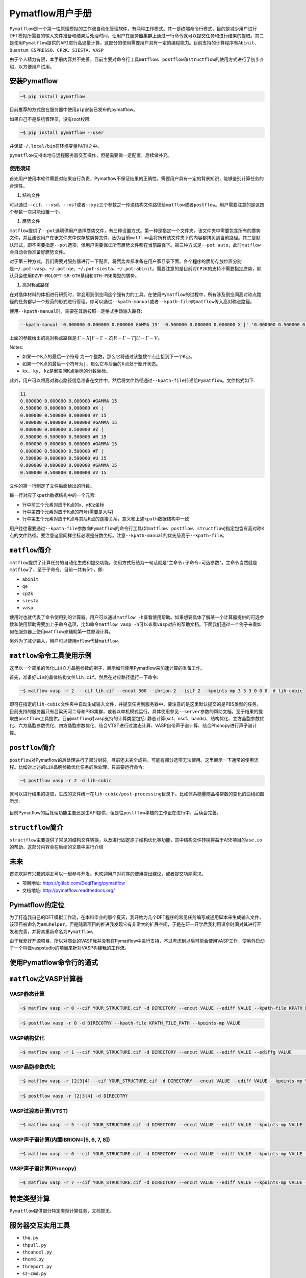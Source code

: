 .. _header-n0:

Pymatflow用户手册
=================

``Pymatflow``\ 是一个第一性原理模拟的工作流自动化管理软件，有两种工作模式。其一是终端命令行模式，目的是减少用户进行DFT模拟所需要的输入文件准备和结果后处理时间，让用户在服务器集群上通过一行命令就可以提交任务和进行结果的提取。其二是使用\ ``Pymatflow``\ 提供的\ ``API``\ 进行高通量计算，这部分的使用需要用户具有一定的编程能力。目前支持的计算程序有\ ``Abinit``\ 、\ ``Quantum ESPRESSO``\ 、\ ``CP2K``\ 、\ ``SIESTA``\ 、\ ``VASP``

由于个人精力有限，本手册内容并不完善，目前主要对命令行工具\ ``matflow``\ 、\ ``postflow``\ 和\ ``structflow``\ 的使用方式进行了初步介绍，以方便用户试用。

.. _header-n4:

安装Pymatflow
-------------

.. code:: shell

   ~$ pip install pymatflow

目前推荐的方式是在服务器中使用\ ``pip``\ 安装已发布的pymatflow。

如果自己不是系统管理员，没有root权限:

.. code:: shell

   ~$ pip install pymatflow --user

并保证\ ``~/.local/bin``\ 在环境变量\ ``PATH``\ 之中。

``pymatflow``\ 支持本地与远程服务器交互操作，但是需要做一定配置，后续做补充。

.. _header-n11:

使用须知
~~~~~~~~

首先用户使用本软件需要对结果自行负责，Pymatflow不保证结果的正确性。需要用户具有一定的背景知识，能够鉴别计算任务的合理性。

1. 结构文件

可以通过\ ``--cif``\ 、\ ``--xsd``\ 、\ ``--xsf``\ 或者\ ``--xyz``\ 三个参数之一传递结构文件路径给\ ``matflow``\ 或者\ ``postflow``\ 。用户需要注意的是这四个参数一次只能设置一个。

1. 赝势文件

``matflow``\ 提供了\ ``--pot``\ 选项供用户选择赝势文件，有三种设置方式。第一种是指定一个文件夹，该文件夹中需要包含所有的赝势文件，并且建议用户在该文件夹中仅存放赝势文件，因为目前\ ``matflow``\ 会将所有该文件夹下的内容都拷贝到当前路径。其二是默认形式，即不需要指定\ ``--pot``\ 选项，但用户需要保证所有赝势文件都在当前路径下。第三种方式是\ ``--pot auto``\ ，此时\ ``matflow``\ 会自动会你准备好赝势文件。

对于第三种方式，我们需要对服务器进行一下配置，将赝势库都准备在用户家目录下面。各个程序的赝势存放位置分别是:``~/.pot-vasp``\ 、\ ``~/.pot-qe``\ 、\ ``~/.pot-siesta``\ 、\ ``~/.pot-abinit``\ 。需要注意的是目前对\ ``CP2K``\ 的支持不需要指定赝势，默认只会使用\ ``DZVP-MOLOPT-SR-GTH``\ 基组和\ ``GTH-PBE``\ 类型的赝势。

1. 高对称点路径

在对晶体材料的体相进行研究时，常会用到倒空间这个强有力的工具。在使用\ ``Pymatflow``\ 的过程中，所有涉及倒空间高对称点路径的任务都以一个规范的形式进行管理。你可以通过\ ``--kpath-manual``\ 或者\ ``--kpath-file``\ 向\ ``matflow``\ 传入高对称点路径。

使用\ ``--kpath-manual``\ 时，需要在其后按照一定格式手动输入路径:

.. code:: shell

   --kpath-manual '0.000000 0.000000 0.000000 GAMMA 15' '0.500000 0.000000 0.000000 X |' '0.000000 0.500000 0.000000 Y 15' '0.000000 0.000000 0.000000 GAMMA 15' '0.000000 0.000000 0.500000 Z |' '0.500000 0.500000 0.500000 R 15' '0.000000 0.000000 0.000000 GAMMA 15' '0.000000 0.500000 0.500000 T |' '0.500000 0.000000 0.500000 U 15' '0.000000 0.000000 0.000000 GAMMA 15' '0.500000 0.500000 0.000000 V 15'

上面的参数给出的高对称点路径是::math:`\Gamma-X|Y-\Gamma-Z|R-\Gamma-T|U-\Gamma-V`\ 。

Notes:

-  如果一个K点的最后一个符号
   为一个整数，那么它将通过该整数个点连接到下一个K点。

-  如果一个K点的最后一个符号为\ ``|``\ ，那么它与后面的K点处于断开状态。

-  ``kx, ky, kz``\ 是倒空间K点坐标的分数坐标。

此外，用户可以将高对称点路径信息准备在文件中，然后将文件路径通过\ ``--kpath-file``\ 传递给\ ``Pymatflow``\ 。文件格式如下:

.. code:: text

   11
   0.000000 0.000000 0.000000 #GAMMA 15
   0.500000 0.000000 0.000000 #X |
   0.000000 0.500000 0.000000 #Y 15
   0.000000 0.000000 0.000000 #GAMMA 15
   0.000000 0.000000 0.500000 #Z |
   0.500000 0.500000 0.500000 #R 15
   0.000000 0.000000 0.000000 #GAMMA 15
   0.000000 0.500000 0.500000 #T |
   0.500000 0.000000 0.500000 #U 15
   0.000000 0.000000 0.000000 #GAMMA 15
   0.500000 0.500000 0.000000 #V 15

文件的第一行制定了文件后面给出的行数。

每一行对应于\ ``kpath``\ 数据结构中的一个元素:

-  行中前三个元素对应于K点的x、y和z坐标

-  行中第四个元素对应于K点的符号(需要是大写)

-  行中第五个元素对应于K点与其后K点的连接关系，意义和上述\ ``kpath``\ 数据结构中一致

用户往往需要通过\ ``--kpath-file``\ 参数向\ ``Pymatflow``\ 的命令行工具(如\ ``matflow``\ 、\ ``postflow``\ 、\ ``structflow``)指定包含有高对称K点的文件路径。要注意这里同样坐标必须是分数坐标。注意\ ``--kpath-manual``\ 的优先级高于\ ``--kpath-file``\ 。

.. _header-n50:

``matflow``\ 简介
-----------------

``matflow``\ 提供了计算任务的自动化生成和提交功能。使用方式归结为一句话就是"主命令+子命令+可选参数"。主命令当然就是\ ``matflow``\ 了，至于子命令，目前一共有5个，即:

-  ``abinit``

-  ``qe``

-  ``cp2k``

-  ``siesta``

-  ``vasp``

使用时也就代表了命令使用到的计算器。用户可以通过\ ``matflow -h``\ 查看使用帮助。如果想要具体了解某一个计算器提供的可选参数和使用帮助需要加上子命令选项，比如命令\ ``matflow vasp -h``\ 可以查看\ ``vasp``\ 对应的帮助文档。下面我们通过一个例子来看如何在服务器上使用\ ``matflow``\ 来辅助第一性原理计算。

另外为了减少输入，用户可以使用\ ``mflow``\ 代替\ ``matflow``\ 。

.. _header-n64:

``matflow``\ 命令工具使用示例
-----------------------------

这里以一个简单的优化\ ``LiH``\ 立方晶胞参数的例子，展示如何使用Pymatflow来加速计算的准备工作。

首先，准备好\ ``LiH``\ 的晶体结构文件\ ``lih.cif``\ 。然后在对应路径运行一下命令:

.. code:: shell

   ~$ matflow vasp -r 2  --cif lih.cif --encut 300 --ibrion 2 --isif 2 --kpoints-mp 3 3 3 0 0 0 -d lih-cubic

即可在指定的\ ``lih-cubic``\ 文件夹中自动生成输入文件，并提交任务到服务器中，要注意的是这里默认提交的是PBS类型的任务。目前支持的服务器只有吕梁天河二号和PBS集群，或者以单机模式运行。具体使用参见\ ``--server``\ 参数的帮助文档。至于结果的提取由\ ``postflow``\ 工具提供。目前\ ``matflow``\ 对vasp支持的计算类型包括:
静态计算(scf、nscf、bands)、结构优化、立方晶胞参数优化、六方晶胞参数优化、四方晶胞参数优化、结合VTST进行过渡态计算、VASP自带声子谱计算、结合Phonopy进行声子谱计算。

.. _header-n69:

``postflow``\ 简介
------------------

``postflow``\ 对Pymatflow的后处理进行了部分封装，目前还未完全成熟。可能有部分选项无法使用。这里展示一下通常的使用流程。比如对上述的\ ``LiH``\ 晶胞参数优化任务的后处理，只需要运行命令:

.. code:: shell

   ~$ postflow vasp -r 2 -d lih-cubic

就可以进行结果的提取，生成的文件统一在\ ``lih-cubic/post-processing``\ 目录下。比如体系能量随晶格常数的变化的曲线如图所示:

.. figure:: C:\Users\15922\Desktop\energy-latconst.gif
   :alt:

目前Pymatflow的后处理功能主要还是由API提供，但是往\ ``postflow``\ 移植的工作正在进行中，后续会完善。

.. _header-n75:

``structflow``\ 简介
--------------------

``structflow``\ 主要提供了常见的结构文件转换，以及进行固定原子结构优化等功能，其中结构文件转换得益于ASE项目的\ ``ase.io``\ 的帮助。这部分内容会在后续的文章中进行介绍

.. _header-n79:

未来
----

首先欢迎有兴趣的朋友可以一起参与开发。也欢迎用户对程序的使用提出建议，或者提交功能需求。

-  项目地址: https://gitlab.com/DeqiTang/pymatflow

-  文档地址: http://pymatflow.readthedocs.org/

.. _header-n88:

Pymatflow的定位
---------------

为了打造我自己的DFT模拟工作流，在本科毕业的那个夏天，我开始为几个DFT程序的常见任务编写成通用脚本来生成输入文件，该项目被命名为\ ``emuhelper``\ 。但是随着项目的推进我发现它有非常大的扩展空间，于是在研一开学后我利用课余时间对其进行开发和完善，并将其重新命名为\ ``Pymatflow``\ 。

由于我爱好开源项目，所以对商业的VASP我并没有在Pymatflow中进行支持，不过考虑到以后可能会使用VASP工作，便另外启动了一个叫做vaspstudio的项目来针对VASP构建我的工作流。

.. _header-n91:

使用Pymatflow命令行的通式
-------------------------

.. _header-n94:

``matflow``\ 之VASP计算器
-------------------------

.. _header-n95:

VASP静态计算
~~~~~~~~~~~~

.. code:: shell

   ~$ matflow vasp -r 0 --cif YOUR_STRUCTURE.cif -d DIRECTORY --encut VALUE --ediff VALUE --kpath-file KPATH_FILE_PATH --kpoints-mp VALUE

.. code:: shell

   ~$ postflow vasp -r 0 -d DIRECOTRY --kpath-file KPATH_FILE_PATH --kpoints-mp VALUE

.. _header-n100:

VASP结构优化
~~~~~~~~~~~~

.. code:: shell

   ~$ matflow vasp -r 1 --cif YOUR_STRUCTURE.cif -d DIRECTORY --encut VALUE --ediff VALUE --ediffg VALUE	--ibirion VALUE --isif VALUE --kpoints-mp VALUE

.. _header-n103:

VASP晶胞参数优化
~~~~~~~~~~~~~~~~

.. code:: shell

   ~$ matflow vasp -r [2|3|4] --cif YOUR_STRUCTURE.cif -d DIRECTORY --encut VALUE --ediff VALUE --kpoints-mp VALUE

.. code:: shell

   ~$ postflow vasp -r [2|3|4] -d DIRECOTRY

.. _header-n108:

VASP过渡态计算(VTST)
~~~~~~~~~~~~~~~~~~~~

.. code:: shell

   ~$ matflow vasp -r 5 --cif YOUR_STRUCTURE.cif -d DIRECTORY --encut VALUE --ediff VALUE --kpoints-mp VALUE

.. _header-n111:

VASP声子谱计算(内置IBRION=[5, 6, 7, 8])
~~~~~~~~~~~~~~~~~~~~~~~~~~~~~~~~~~~~~~~

.. code:: shell

   ~$ matflow vasp -r 6 --cif YOUR_STRUCTURE.cif -d DIRECTORY --encut VALUE --ediff VALUE --kpoints-mp VALUE --ibirion [5|6|7|8] --supercell-n VALUE

.. _header-n114:

VASP声子谱计算(Phonopy)
~~~~~~~~~~~~~~~~~~~~~~~

.. code:: shell

   ~$ matflow vasp -r 7 --cif YOUR_STRUCTURE.cif -d DIRECTORY --encut VALUE --ediff VALUE --kpoints-mp VALUE --supercell-n VALUE

.. _header-n138:

特定类型计算
------------

``Pymatflow``\ 提供部分特定类型计算任务，文档暂无。

.. _header-n172:

服务器交互实用工具
------------------

-  ``thq.py``

-  ``thpull.py``

-  ``thcancel.py``

-  ``thcmd.py``

-  ``threport.py``

-  ``sz-cmd.py``

-  ``sz-del.py``

-  ``sz-q.py``

-  ``sz-pull.py``

这些工具是本地与远程服务器交互的工具，具体使用需要参数配置，后续补充。

.. _header-n230:

API
---

文档暂无

.. _header-n232:

问题反馈
--------

本文档所有权归属\ ``Pymatflow``\ 项目。对项目有任何问题反馈，请发送邮件至

📫 pymatflow@163.com
